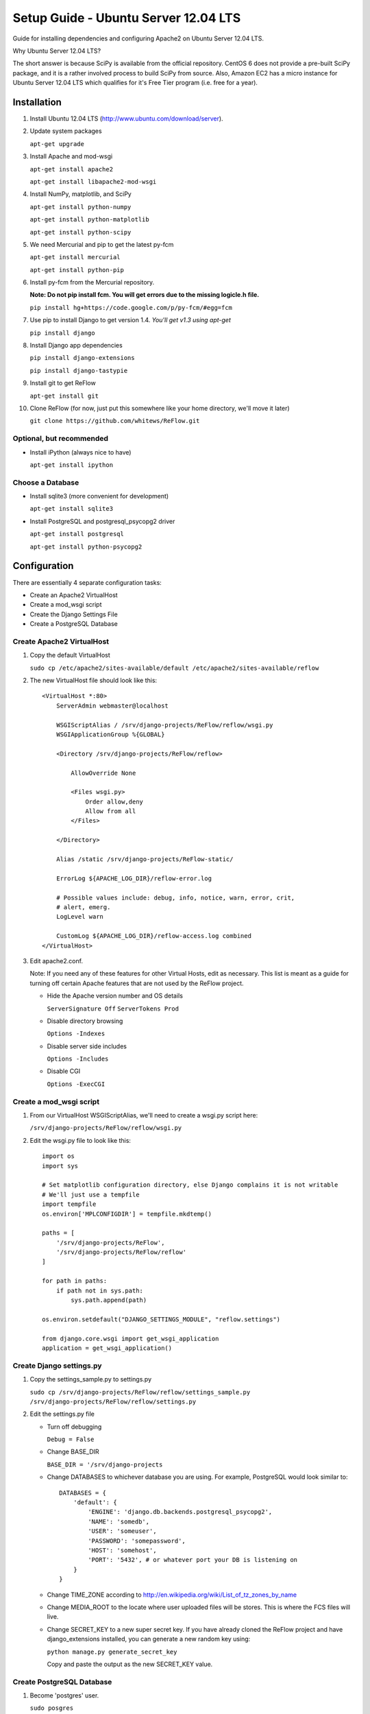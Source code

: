 Setup Guide - Ubuntu Server 12.04 LTS
=====================================

Guide for installing dependencies and configuring Apache2 on Ubuntu Server 12.04 LTS.

Why Ubuntu Server 12.04 LTS?

The short answer is because SciPy is available from the official repository. CentOS 6 does not provide a pre-built SciPy package, and it is a rather involved process to build SciPy from source. Also, Amazon EC2 has a micro instance for Ubuntu Server 12.04 LTS which qualifies for it's Free Tier program (i.e. free for a year).

============
Installation
============

#.  Install Ubuntu 12.04 LTS (http://www.ubuntu.com/download/server).

#.  Update system packages

    ``apt-get upgrade``

#.  Install Apache and mod-wsgi

    ``apt-get install apache2``

    ``apt-get install libapache2-mod-wsgi``

#.  Install NumPy, matplotlib, and SciPy

    ``apt-get install python-numpy``

    ``apt-get install python-matplotlib``

    ``apt-get install python-scipy``

#.  We need Mercurial and pip to get the latest py-fcm

    ``apt-get install mercurial``

    ``apt-get install python-pip``

#.  Install py-fcm from the Mercurial repository.

    **Note: Do not pip install fcm. You will get errors due to the missing logicle.h file.**

    ``pip install hg+https://code.google.com/p/py-fcm/#egg=fcm``

#.  Use pip to install Django to get version 1.4. *You'll get v1.3 using apt-get*

    ``pip install django``

#.  Install Django app dependencies

    ``pip install django-extensions``

    ``pip install django-tastypie``

#.  Install git to get ReFlow

    ``apt-get install git``

#.  Clone ReFlow (for now, just put this somewhere like your home directory, we'll move it later)

    ``git clone https://github.com/whitews/ReFlow.git``

-------------------------
Optional, but recommended
-------------------------

*   Install iPython (always nice to have)

    ``apt-get install ipython``

-----------------
Choose a Database
-----------------

*   Install sqlite3 (more convenient for development)

    ``apt-get install sqlite3``

*   Install PostgreSQL and postgresql_psycopg2 driver

    ``apt-get install postgresql``

    ``apt-get install python-psycopg2``

=============
Configuration
=============

There are essentially 4 separate configuration tasks:

* Create an Apache2 VirtualHost
* Create a mod_wsgi script
* Create the Django Settings File
* Create a PostgreSQL Database

--------------------------
Create Apache2 VirtualHost
--------------------------

#.  Copy the default VirtualHost

    ``sudo cp /etc/apache2/sites-available/default /etc/apache2/sites-available/reflow``

#.  The new VirtualHost file should look like this:

    ::

        <VirtualHost *:80>
            ServerAdmin webmaster@localhost

            WSGIScriptAlias / /srv/django-projects/ReFlow/reflow/wsgi.py
            WSGIApplicationGroup %{GLOBAL}

            <Directory /srv/django-projects/ReFlow/reflow>

                AllowOverride None

                <Files wsgi.py>
                    Order allow,deny
                    Allow from all
                </Files>

            </Directory>

            Alias /static /srv/django-projects/ReFlow-static/

            ErrorLog ${APACHE_LOG_DIR}/reflow-error.log

            # Possible values include: debug, info, notice, warn, error, crit,
            # alert, emerg.
            LogLevel warn

            CustomLog ${APACHE_LOG_DIR}/reflow-access.log combined
        </VirtualHost>

#.  Edit apache2.conf.

    Note: If you need any of these features for other Virtual Hosts, edit as necessary. This list is meant as a guide for turning off certain Apache features that are not used by the ReFlow project.

    *   Hide the Apache version number and OS details

        ``ServerSignature Off``
        ``ServerTokens Prod``

    *   Disable directory browsing

        ``Options -Indexes``

    *   Disable server side includes

        ``Options -Includes``

    *   Disable CGI

        ``Options -ExecCGI``


--------------------------
Create a mod_wsgi script
--------------------------

#.  From our VirtualHost WSGIScriptAlias, we'll need to create a wsgi.py script here:

    ``/srv/django-projects/ReFlow/reflow/wsgi.py``

#.  Edit the wsgi.py file to look like this:

    ::

        import os
        import sys

        # Set matplotlib configuration directory, else Django complains it is not writable
        # We'll just use a tempfile
        import tempfile
        os.environ['MPLCONFIGDIR'] = tempfile.mkdtemp()

        paths = [
            '/srv/django-projects/ReFlow',
            '/srv/django-projects/ReFlow/reflow'
        ]

        for path in paths:
            if path not in sys.path:
                sys.path.append(path)

        os.environ.setdefault("DJANGO_SETTINGS_MODULE", "reflow.settings")

        from django.core.wsgi import get_wsgi_application
        application = get_wsgi_application()


-------------------------
Create Django settings.py
-------------------------

#.  Copy the settings_sample.py to settings.py

    ``sudo cp /srv/django-projects/ReFlow/reflow/settings_sample.py /srv/django-projects/ReFlow/reflow/settings.py``

#.  Edit the settings.py file

    *   Turn off debugging

        ``Debug = False``

    *   Change BASE_DIR

        ``BASE_DIR = '/srv/django-projects``

    *   Change DATABASES to whichever database you are using. For example, PostgreSQL would look similar to:

        ::

            DATABASES = {
                'default': {
                    'ENGINE': 'django.db.backends.postgresql_psycopg2',
                    'NAME': 'somedb',
                    'USER': 'someuser',
                    'PASSWORD': 'somepassword',
                    'HOST': 'somehost',
                    'PORT': '5432', # or whatever port your DB is listening on
                }
            }

    *   Change TIME_ZONE according to http://en.wikipedia.org/wiki/List_of_tz_zones_by_name

    *   Change MEDIA_ROOT to the locate where user uploaded files will be stores. This is where the FCS files will live.

    *   Change SECRET_KEY to a new super secret key. If you have already cloned the ReFlow project and have django_extensions installed, you can generate a new random key using:

        ``python manage.py generate_secret_key``

        Copy and paste the output as the new SECRET_KEY value.

--------------------------
Create PostgreSQL Database
--------------------------

#.  Become 'postgres' user.

    ``sudo posgres``

#.  Open PostgreSQL Shell

    ``psql``

#.  Create Database and User

    ``CREATE DATABASE somedb;``

    ``CREATE USER someuser WITH PASSWORD 'somepassword';``

#.  Grant DB Access to the User

    ``GRANT ALL PRIVILEGES ON DATABASE somedb TO someuser;``

#.  Edit the PostgreSQL configuration file ``pg_hba.conf`` to all local access for the user to the new DB by adding the following line:

    ``local    somedb    someuser        password``

#.  Restart PostgreSQL

    ``service postgresql restart``

#.  From ``/srv/django-projects/ReFlow/`` run manage.py with syncdb option. Follow the prompts for create an Django admin user.

    ``python manage.py syncdb``


==============
Restart Apache
==============

That's it! If everything was configured correctly just restart apache:

``service apache2 restart``